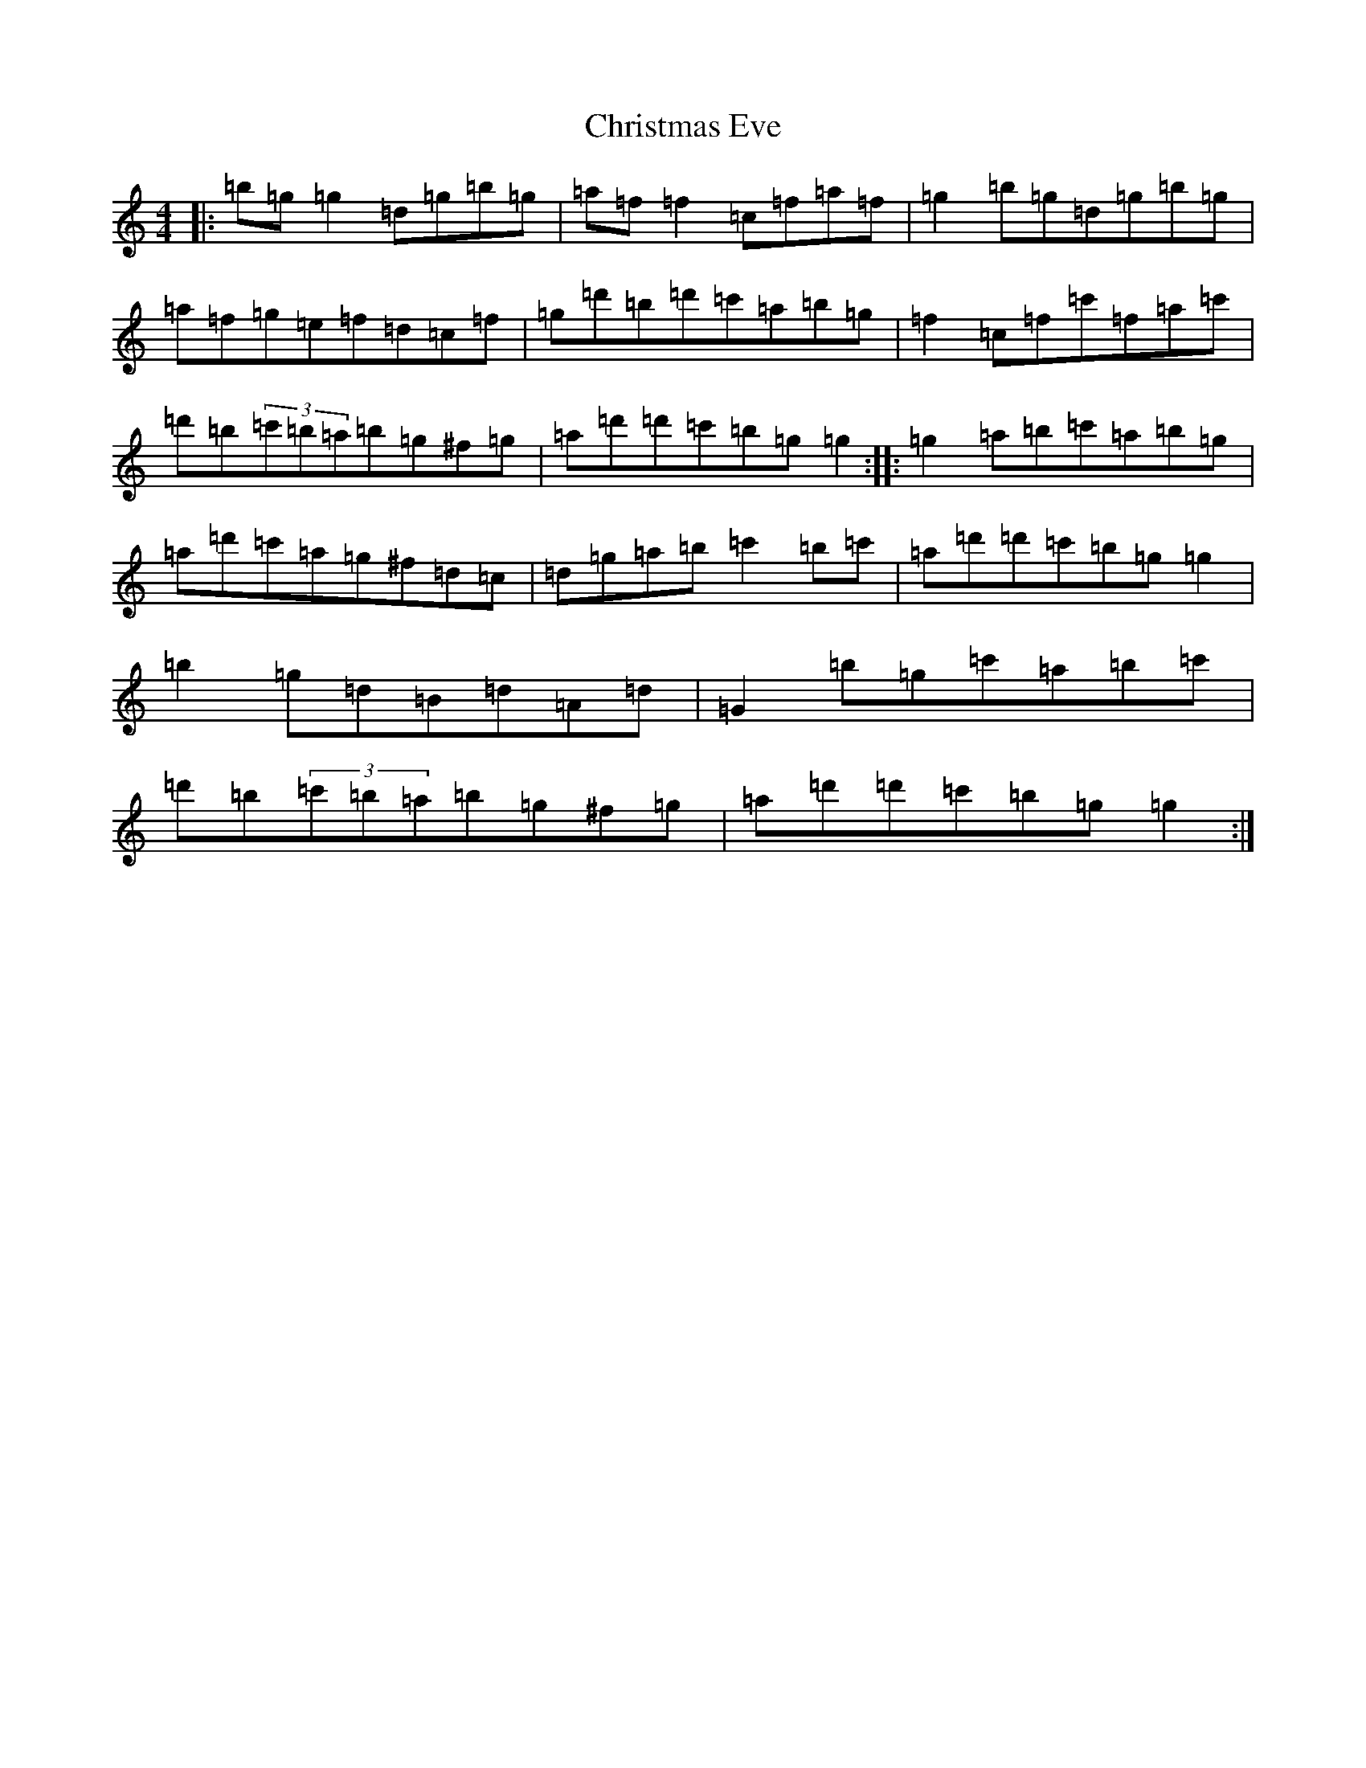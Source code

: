 X: 9137
T: Christmas Eve
S: https://thesession.org/tunes/440#setting13302
Z: G Major
R: reel
M:4/4
L:1/8
K: C Major
|:=b=g=g2=d=g=b=g|=a=f=f2=c=f=a=f|=g2=b=g=d=g=b=g|=a=f=g=e=f=d=c=f|=g=d'=b=d'=c'=a=b=g|=f2=c=f=c'=f=a=c'|=d'=b(3=c'=b=a=b=g^f=g|=a=d'=d'=c'=b=g=g2:||:=g2=a=b=c'=a=b=g|=a=d'=c'=a=g^f=d=c|=d=g=a=b=c'2=b=c'|=a=d'=d'=c'=b=g=g2|=b2=g=d=B=d=A=d|=G2=b=g=c'=a=b=c'|=d'=b(3=c'=b=a=b=g^f=g|=a=d'=d'=c'=b=g=g2:|